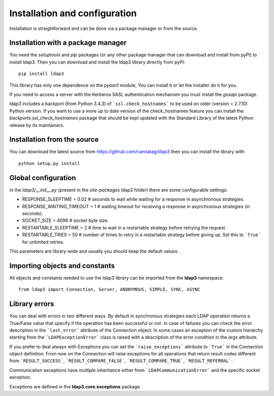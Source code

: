 Installation and configuration
##############################

Installation is straightforward and can be done via a package manager or from the source.


Installation with a package manager
-----------------------------------

You need the *setuptools* and *pip* packages (or any other package manager that can download and install from pyPI) to
install ldap3. Then you can download and install the ldap3 library directly from pyPI::

    pip install ldap3

This library has only one dependence on the *pyasn1* module, You can install it or let the installer do it for you.

If you need to access a server with the Kerberos SASL authentication mechanism you must install the *gssapi* package.

ldap3 includes a backport (from Python 3.4.3) of ```ssl.check_hostnames``` to be used on older
(version < 2.7.10) Python version. If you want to use a more up to date version of the check_hostnames feature you can
install the *backports.ssl_check_hostnames* package that should be kept updated with the Standard Library of the latest
Python release by its maintainers.


Installation from the source
----------------------------

You can download the latest source from https://github.com/cannatag/ldap3 then you can install the library with::

    python setup.py install


Global configuration
--------------------

in the *ldap3/__init__.py*  (present in the *site-packages* ldap3 folder) there are some configurable settings:

* RESPONSE_SLEEPTIME = 0.02  # seconds to wait while waiting for a response in asynchronous strategies.
* RESPONSE_WAITING_TIMEOUT = 1  # waiting timeout for receiving a response in asynchronous strategies (in seconds).
* SOCKET_SIZE = 4096  # socket byte size.
* RESTARTABLE_SLEEPTIME = 2  # time to wait in a restartable strategy before retrying the request.
* RESTARTABLE_TRIES = 50  # number of times to retry in a restartable strategy before giving up.
  Set this to ```True``` for unlimited retries.

This parameters are library-wide and usually you should keep the default values.


Importing objects and constants
-------------------------------

All objects and constants needed to use the ldap3 library can be imported from the **ldap3** namespace::

    from ldap3 import Connection, Server, ANONYMOUS, SIMPLE, SYNC, ASYNC


Library errors
--------------

You can deal with errors in two different ways. By default in synchronous strategies each LDAP operation returns a
True/False value that specify if the operation has been successful or not. In case of failures you can check the
error description in the ```last_error``` attribute of the Connection object. In some cases an exception of the custom
hierarchy starting from the ```LDAPExceptionError``` class is raised with a description of the error condition in the *args*
attribute.

If you prefer to deal always with Exceptions you can set the ```raise_exceptions``` attribute to ```True``` in the Connection
object definition. From now on the Connection will raise exceptions for all operations that return result codes
different from ```RESULT_SUCCESS```, ```RESULT_COMPARE_FALSE```, ```RESULT_COMPARE_TRUE```, ```RESULT_REFERRAL```.

Communication exceptions have multiple inheritance either from ```LDAPCommunicationError``` and the specific socket exception.

Exceptions are defined in the **ldap3.core.exceptions** package.
